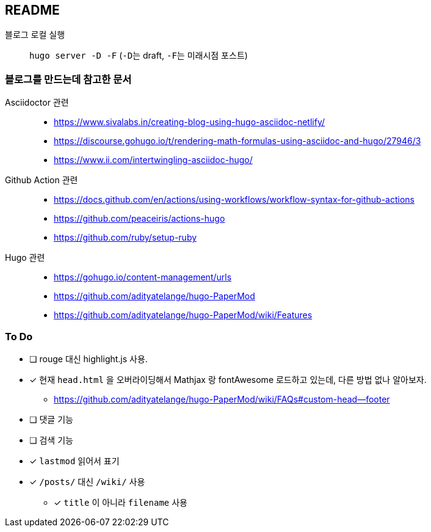 == README
:toc:
:stem: latexmath
:source-highlighter: highlightjs
// :highlightjs-languages:

블로그 로컬 실행::
  ``hugo server -D -F`` (``-D``는 draft, ``-F``는 미래시점 포스트)

=== 블로그를 만드는데 참고한 문서
Asciidoctor 관련::
** https://www.sivalabs.in/creating-blog-using-hugo-asciidoc-netlify/
** https://discourse.gohugo.io/t/rendering-math-formulas-using-asciidoc-and-hugo/27946/3
** https://www.ii.com/intertwingling-asciidoc-hugo/

Github Action 관련::
** https://docs.github.com/en/actions/using-workflows/workflow-syntax-for-github-actions
** https://github.com/peaceiris/actions-hugo
** https://github.com/ruby/setup-ruby

Hugo 관련::
** https://gohugo.io/content-management/urls
** https://github.com/adityatelange/hugo-PaperMod
** https://github.com/adityatelange/hugo-PaperMod/wiki/Features

=== To Do
* [ ] rouge 대신 highlight.js 사용.
* [x] 현재 ``head.html`` 을 오버라이딩해서 Mathjax 랑 fontAwesome 로드하고 있는데, 다른 방법 없나 알아보자.
** https://github.com/adityatelange/hugo-PaperMod/wiki/FAQs#custom-head--footer
* [ ] 댓글 기능
* [ ] 검색 기능
* [x] ``lastmod`` 읽어서 표기
* [x] ``/posts/`` 대신 ``/wiki/`` 사용
** [x] ``title`` 이 아니라 ``filename`` 사용
